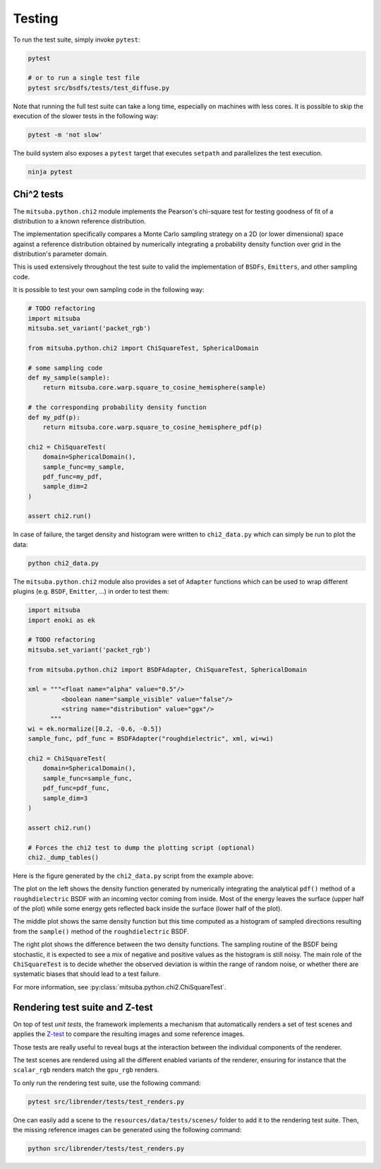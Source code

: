 Testing
=======

To run the test suite, simply invoke ``pytest``:

.. code-block:: bash

    pytest

    # or to run a single test file
    pytest src/bsdfs/tests/test_diffuse.py

Note that running the full test suite can take a long time, especially on machines
with less cores. It is possible to skip the execution of the slower tests in the
following way:

.. code-block:: bash

    pytest -m 'not slow'

The build system also exposes a ``pytest`` target that executes ``setpath`` and
parallelizes the test execution.

.. code-block:: bash

    ninja pytest


Chi^2 tests
-----------

The ``mitsuba.python.chi2`` module implements the Pearson's chi-square test for
testing goodness of fit of a distribution to a known reference distribution.

The implementation specifically compares a Monte Carlo sampling strategy on a
2D (or lower dimensional) space against a reference distribution obtained by
numerically integrating a probability density function over grid in the
distribution's parameter domain.

This is used extensively throughout the test suite to valid the implementation
of ``BSDFs``, ``Emitters``, and other sampling code.

It is possible to test your own sampling code in the following way:

.. code-block:: python

    # TODO refactoring
    import mitsuba
    mitsuba.set_variant('packet_rgb')

    from mitsuba.python.chi2 import ChiSquareTest, SphericalDomain

    # some sampling code
    def my_sample(sample):
        return mitsuba.core.warp.square_to_cosine_hemisphere(sample)

    # the corresponding probability density function
    def my_pdf(p):
        return mitsuba.core.warp.square_to_cosine_hemisphere_pdf(p)

    chi2 = ChiSquareTest(
        domain=SphericalDomain(),
        sample_func=my_sample,
        pdf_func=my_pdf,
        sample_dim=2
    )

    assert chi2.run()

In case of failure, the target density and histogram were written to
``chi2_data.py`` which can simply be run to plot the data:

.. code-block:: bash

    python chi2_data.py


The ``mitsuba.python.chi2`` module also provides a set of ``Adapter`` functions
which can be used to wrap different plugins (e.g. ``BSDF``, ``Emitter``, ...)
in order to test them:

.. code-block:: python

    import mitsuba
    import enoki as ek

    # TODO refactoring
    mitsuba.set_variant('packet_rgb')

    from mitsuba.python.chi2 import BSDFAdapter, ChiSquareTest, SphericalDomain

    xml = """<float name="alpha" value="0.5"/>
             <boolean name="sample_visible" value="false"/>
             <string name="distribution" value="ggx"/>
          """
    wi = ek.normalize([0.2, -0.6, -0.5])
    sample_func, pdf_func = BSDFAdapter("roughdielectric", xml, wi=wi)

    chi2 = ChiSquareTest(
        domain=SphericalDomain(),
        sample_func=sample_func,
        pdf_func=pdf_func,
        sample_dim=3
    )

    assert chi2.run()

    # Forces the chi2 test to dump the plotting script (optional)
    chi2._dump_tables()


Here is the figure generated by the ``chi2_data.py`` script from the example above:

.. image:: ../../images/chi2_example.png
    :align: center
    :width: 100%

The plot on the left shows the density function generated by numerically
integrating the analytical ``pdf()`` method of a ``roughdielectric`` BSDF with
an incoming vector coming from inside. Most of the energy leaves the surface
(upper half of the plot) while some energy gets reflected back inside the
surface (lower half of the plot).

The middle plot shows the same density function but this time computed as a
histogram of sampled directions resulting from the ``sample()`` method of the
``roughdielectric`` BSDF.

The right plot shows the difference between the two density functions. The
sampling routine of the BSDF being stochastic, it is expected to see a mix of
negative and positive values as the histogram is still noisy. The main role of
the ``ChiSquareTest`` is to decide whether the observed deviation is within the
range of random noise, or whether there are systematic biases that should lead
to a test failure.

For more information, see :py:class:`mitsuba.python.chi2.ChiSquareTest`.


Rendering test suite and Z-test
---------------------------------------

On top of test *unit tests*, the framework implements a mechanism that automatically renders a set
of test scenes and applies the `Z-test <https://en.wikipedia.org/wiki/Z-test>`_ to compare the
resulting images and some reference images.

Those tests are really useful to reveal bugs at the interaction between the individual
components of the renderer.

The test scenes are rendered using all the different enabled variants of the renderer, ensuring for
instance that the ``scalar_rgb`` renders match the ``gpu_rgb`` renders.

To only run the rendering test suite, use the following command:

.. code-block:: bash

    pytest src/librender/tests/test_renders.py

One can easily add a scene to the ``resources/data/tests/scenes/`` folder to add it to the rendering
test suite. Then, the missing reference images can be generated using the following command:

.. code-block:: bash

    python src/librender/tests/test_renders.py
